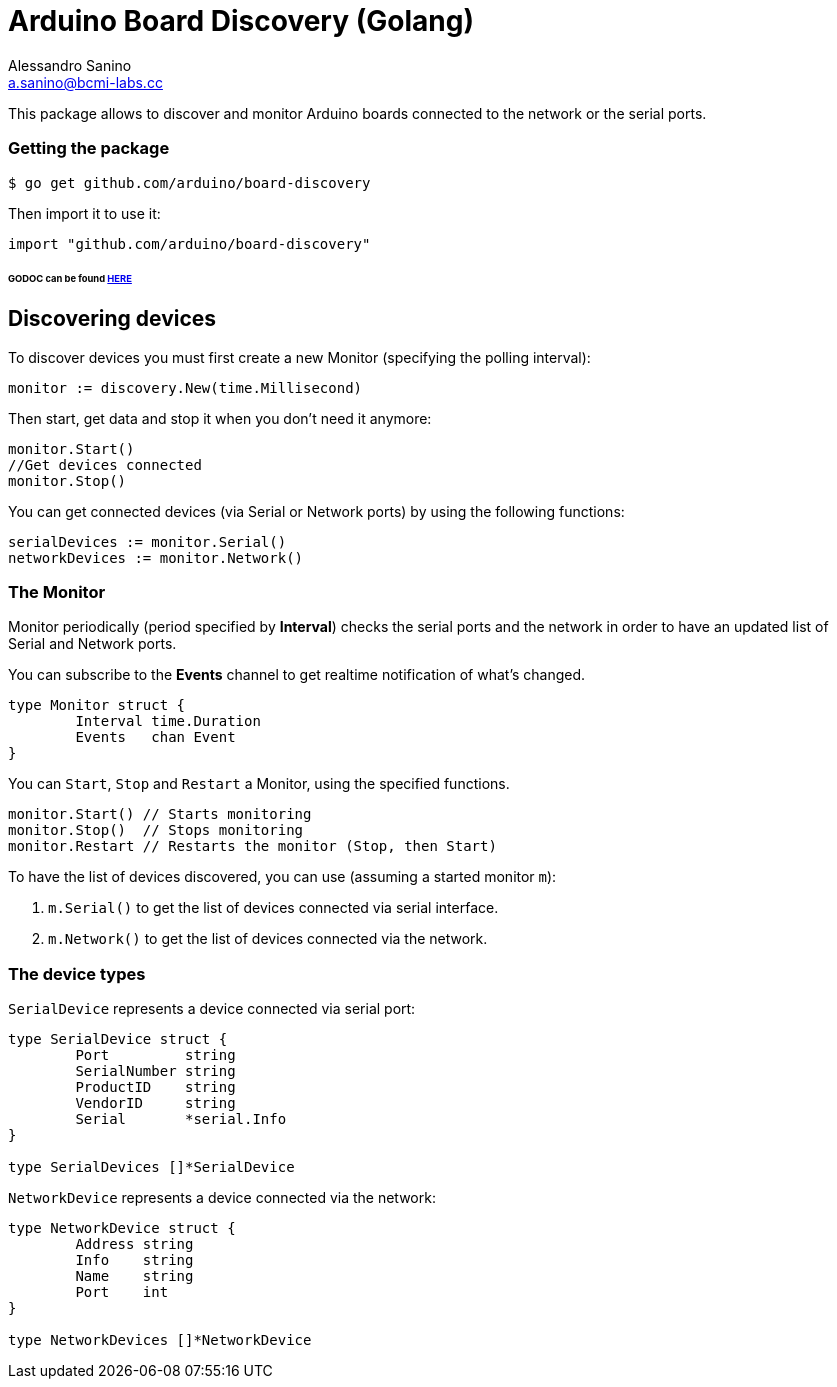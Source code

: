 = Arduino Board Discovery (Golang)
Alessandro Sanino <a.sanino@bcmi-labs.cc>

This package allows to discover and monitor Arduino boards connected to the network or the serial ports.

=== Getting the package
[source, bash]
----
$ go get github.com/arduino/board-discovery
----
Then import it to use it:
[source, go]
----
import "github.com/arduino/board-discovery"
----

====== GODOC can be found link:https://godoc.org/github.com/arduino/board-discovery[HERE]

== Discovering devices
To discover devices you must first create a new Monitor (specifying the polling interval):
[source, go]
----
monitor := discovery.New(time.Millisecond)
----
Then start, get data and stop it when you don't need it anymore:
[source, go]
----
monitor.Start()
//Get devices connected
monitor.Stop()
----
You can get connected devices (via Serial or Network ports) by using the following functions:
[source, go]
----
serialDevices := monitor.Serial()
networkDevices := monitor.Network()
----

=== The Monitor

Monitor periodically (period specified by *Interval*) checks the serial ports and the network in order to have
an updated list of Serial and Network ports.

You can subscribe to the *Events* channel to get realtime notification of what's changed.
[source, go]
----
type Monitor struct {
	Interval time.Duration
	Events   chan Event
}
----

You can `Start`, `Stop` and `Restart` a Monitor, using the specified functions.
[source, go]
----
monitor.Start() // Starts monitoring
monitor.Stop()  // Stops monitoring
monitor.Restart // Restarts the monitor (Stop, then Start)
----

To have the list of devices discovered, you can use (assuming a started monitor `m`):

 . `m.Serial()` to get the list of devices connected via serial interface.
 . `m.Network()` to get the list of devices connected via the network.

=== The device types

`SerialDevice` represents a device connected via serial port:
[source, go]
----
type SerialDevice struct {
	Port         string
	SerialNumber string
	ProductID    string
	VendorID     string 
	Serial       *serial.Info
}

type SerialDevices []*SerialDevice
----

`NetworkDevice` represents a device connected via the network:
[source, go]
----
type NetworkDevice struct {
	Address string
	Info    string
	Name    string
	Port    int
}

type NetworkDevices []*NetworkDevice
----
